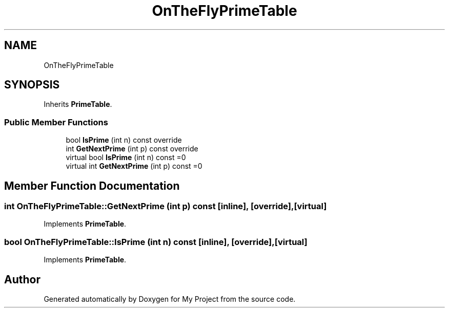 .TH "OnTheFlyPrimeTable" 3 "Wed Feb 1 2023" "Version Version 0.0" "My Project" \" -*- nroff -*-
.ad l
.nh
.SH NAME
OnTheFlyPrimeTable
.SH SYNOPSIS
.br
.PP
.PP
Inherits \fBPrimeTable\fP\&.
.SS "Public Member Functions"

.in +1c
.ti -1c
.RI "bool \fBIsPrime\fP (int n) const override"
.br
.ti -1c
.RI "int \fBGetNextPrime\fP (int p) const override"
.br
.in -1c
.in +1c
.ti -1c
.RI "virtual bool \fBIsPrime\fP (int n) const =0"
.br
.ti -1c
.RI "virtual int \fBGetNextPrime\fP (int p) const =0"
.br
.in -1c
.SH "Member Function Documentation"
.PP 
.SS "int OnTheFlyPrimeTable::GetNextPrime (int p) const\fC [inline]\fP, \fC [override]\fP, \fC [virtual]\fP"

.PP
Implements \fBPrimeTable\fP\&.
.SS "bool OnTheFlyPrimeTable::IsPrime (int n) const\fC [inline]\fP, \fC [override]\fP, \fC [virtual]\fP"

.PP
Implements \fBPrimeTable\fP\&.

.SH "Author"
.PP 
Generated automatically by Doxygen for My Project from the source code\&.

